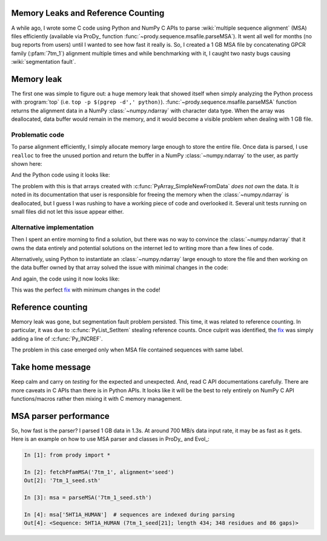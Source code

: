 Memory Leaks and Reference Counting
===================================

.. post:: Oct 10, 2013
   :tags: NumPy, ProDy, Python, Evol, C
   :category: ProDy

A while ago, I wrote some C code using Python and NumPy C APIs to parse
:wiki:`multiple sequence alignment` (MSA) files efficiently (available via
ProDy_ function :func:`~prody.sequence.msafile.parseMSA`). It went all well for
months (no bug reports from users) until I wanted to see how fast it really is.
So, I created a 1 GB MSA file by concatenating GPCR family (:pfam:`7tm_1`)
alignment multiple times and while benchmarking with it, I caught two nasty
bugs causing :wiki:`segmentation fault`.

Memory leak
===========

The first one was simple to figure out: a huge memory leak that showed itself
when simply analyzing the Python process with :program:`top` (i.e.
``top -p $(pgrep -d',' python)``). :func:`~prody.sequence.msafile.parseMSA`
function returns the alignment data in a NumPy :class:`~numpy.ndarray` with
character data type. When the array was deallocated, data buffer would remain
in the memory, and it would become a visible problem when dealing with 1 GB
file.

Problematic code
----------------

To parse alignment efficiently, I simply allocate memory large enough to store
the entire file. Once data is parsed, I use ``realloc`` to free the unused
portion and return the buffer in a NumPy :class:`~numpy.ndarray` to the user,
as partly shown here:

.. code-block:: c
   :linenos:

   // msaio.c
   static PyObject *parseSelex(PyObject *self, PyObject *args) {
       char *filename;
       long filesize;
       if (!PyArg_ParseTuple(args, "si", &filename, &filesize))
           return NULL;

       char *data = malloc(filesize * sizeof(char));
       if (!data) {
           return PyErr_NoMemory();
       }

       // ..., parsing, indexing, etc.

       // `index` is the number of chars copied to `data`
       data = realloc(data, index * sizeof(char));

       // determine the shape of 2D array
       npy_intp dims[2] = {index / seqlen, seqlen};
       // creates an array from the data, with desired shape
       PyObject *msa = PyArray_SimpleNewFromData(2, dims, PyArray_CHAR, data);

       // return `msa` ndarray and list/dict of labels
   }

And the Python code using it looks like:

.. code-block:: python
   :linenos:

   import os.path
   from msaio import parseSelex

   filesize = os.path.getsize(filename)
   msa, ... = parseSelex(filename, filesize)


The problem with this is that arrays created with
:c:func:`PyArray_SimpleNewFromData` *does not own* the data. It *is* noted in
its documentation that user is responsible for freeing the memory when the
:class:`~numpy.ndarray` is deallocated, but I guess I was rushing to have a
working piece of code and overlooked it. Several unit tests running on small
files did not let this issue appear either.

.. _documentation: http://docs.scipy.org/doc/numpy/user/c-info.how-to-extend.html#PyArray_SimpleNewFromData

Alternative implementation
--------------------------

Then I spent an entire morning to find a solution, but there was no way to
convince the :class:`~numpy.ndarray` that it owns the data entirely and
potential solutions on the internet led to writing more than a few lines of
code.

Alternatively, using Python to instantiate an :class:`~numpy.ndarray` large
enough to store the file and then working on the data buffer owned by that
array solved the issue with minimal changes in the code:

.. code-block:: c
   :linenos:

   // msaio.c
   static PyObject *parseSelex(PyObject *self, PyObject *args) {
       char *filename;
       PyArrayObject *msa;
       if (!PyArg_ParseTuple(args, "sO", &filename, &msa))
           return NULL;

       // get a pointer to the character buffer
       char *data = (char *) PyArray_DATA(msa);

       // ..., parsing, indexing, etc.

       // determine new size
       npy_intp dims[2] = {index / seqlen, seqlen};
       PyArray_Dims arr_dims;
       arr_dims.ptr = dims;
       arr_dims.len = 2;

       // resize as follows to free unused memory
       PyArray_Resize(msa, &arr_dims, 0, NPY_CORDER);

       // return `msa` ndarray and list/dict of labels
   }

And again, the code using it now looks like:

.. code-block:: python
   :linenos:

   from numpy import empty
   from msaio import parseSelex

   msa = empty(filesize)
   msa, ... = parseSelex(filename, msa)


This was the perfect fix__ with minimum changes in the code!

__ https://github.com/abakan/ProDy/commit/0c9c7d3e657c1383e6d1aa89f68ddde0eb2fe5e5


Reference counting
==================

Memory leak was gone, but segmentation fault problem persisted. This time, it
was related to reference counting. In particular, it was due to
:c:func:`PyList_SetItem` stealing reference counts. Once culprit was
identified, the `fix`__ was simply adding a line of :c:func:`Py_INCREF`.

__ https://github.com/abakan/ProDy/commit/452d056ba388303dc17128ca26febded23c0da70

The problem in this case emerged only when MSA file contained sequences with
same label.


Take home message
=================

Keep calm and carry on *testing* for the expected and unexpected. And, read C
API documentations carefully. There are more caveats in C APIs than there is in
Python APIs. It looks like it will be the best to rely entirely on NumPy C API
functions/macros rather then mixing it with C memory management.

MSA parser performance
======================

So, how fast is the parser? I parsed 1 GB data in 1.3s. At around 700 MB/s data
input rate, it may be as fast as it gets. Here is an example on how to use MSA
parser and classes in ProDy_ and Evol_:

.. code-block:: ipython

   In [1]: from prody import *

   In [2]: fetchPfamMSA('7tm_1', alignment='seed')
   Out[2]: '7tm_1_seed.sth'

   In [3]: msa = parseMSA('7tm_1_seed.sth')

   In [4]: msa['5HT1A_HUMAN']  # sequences are indexed during parsing
   Out[4]: <Sequence: 5HT1A_HUMAN (7tm_1_seed[21]; length 434; 348 residues and 86 gaps)>

